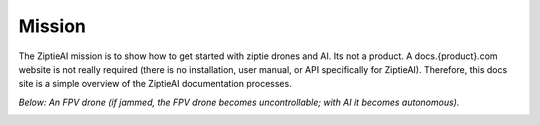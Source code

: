 Mission
=======

The ZiptieAI mission is to show how to get started with ziptie drones and AI. Its not a product. A docs.{product}.com website is not really required (there is no installation, user manual, or API specifically for ZiptieAI). Therefore, this docs site is a simple overview of the ZiptieAI documentation processes.

*Below: An FPV drone (if jammed, the FPV drone becomes uncontrollable; with AI it becomes autonomous).*

|image1|


.. |image1| image:: https://github.com/terrytaylorbonn/auxdrone/assets/20533814/d3d88ae9-0c8b-4dde-9189-d3a3b0ae805d
